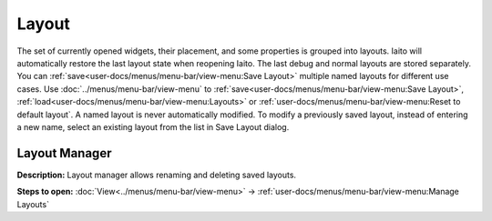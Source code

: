 Layout
======

The set of currently opened widgets, their placement, and some properties is grouped into layouts.
Iaito will automatically restore the last layout state when reopening Iaito. The last debug and normal layouts are stored separately.
You can :ref:`save<user-docs/menus/menu-bar/view-menu:Save Layout>` multiple named layouts for different use cases.
Use :doc:`../menus/menu-bar/view-menu` to :ref:`save<user-docs/menus/menu-bar/view-menu:Save Layout>`,
:ref:`load<user-docs/menus/menu-bar/view-menu:Layouts>` or :ref:`user-docs/menus/menu-bar/view-menu:Reset to default layout`.
A named layout is never automatically modified. To modify a previously saved layout, instead of entering a new name, select
an existing layout from the list in Save Layout dialog.

Layout Manager
-----------------------------------

.. image:: ../../images/layout_manager.png
    :alt: Layout manager dialog


**Description:** Layout manager allows renaming and deleting saved layouts.

**Steps to open:** :doc:`View<../menus/menu-bar/view-menu>` -> :ref:`user-docs/menus/menu-bar/view-menu:Manage Layouts`
